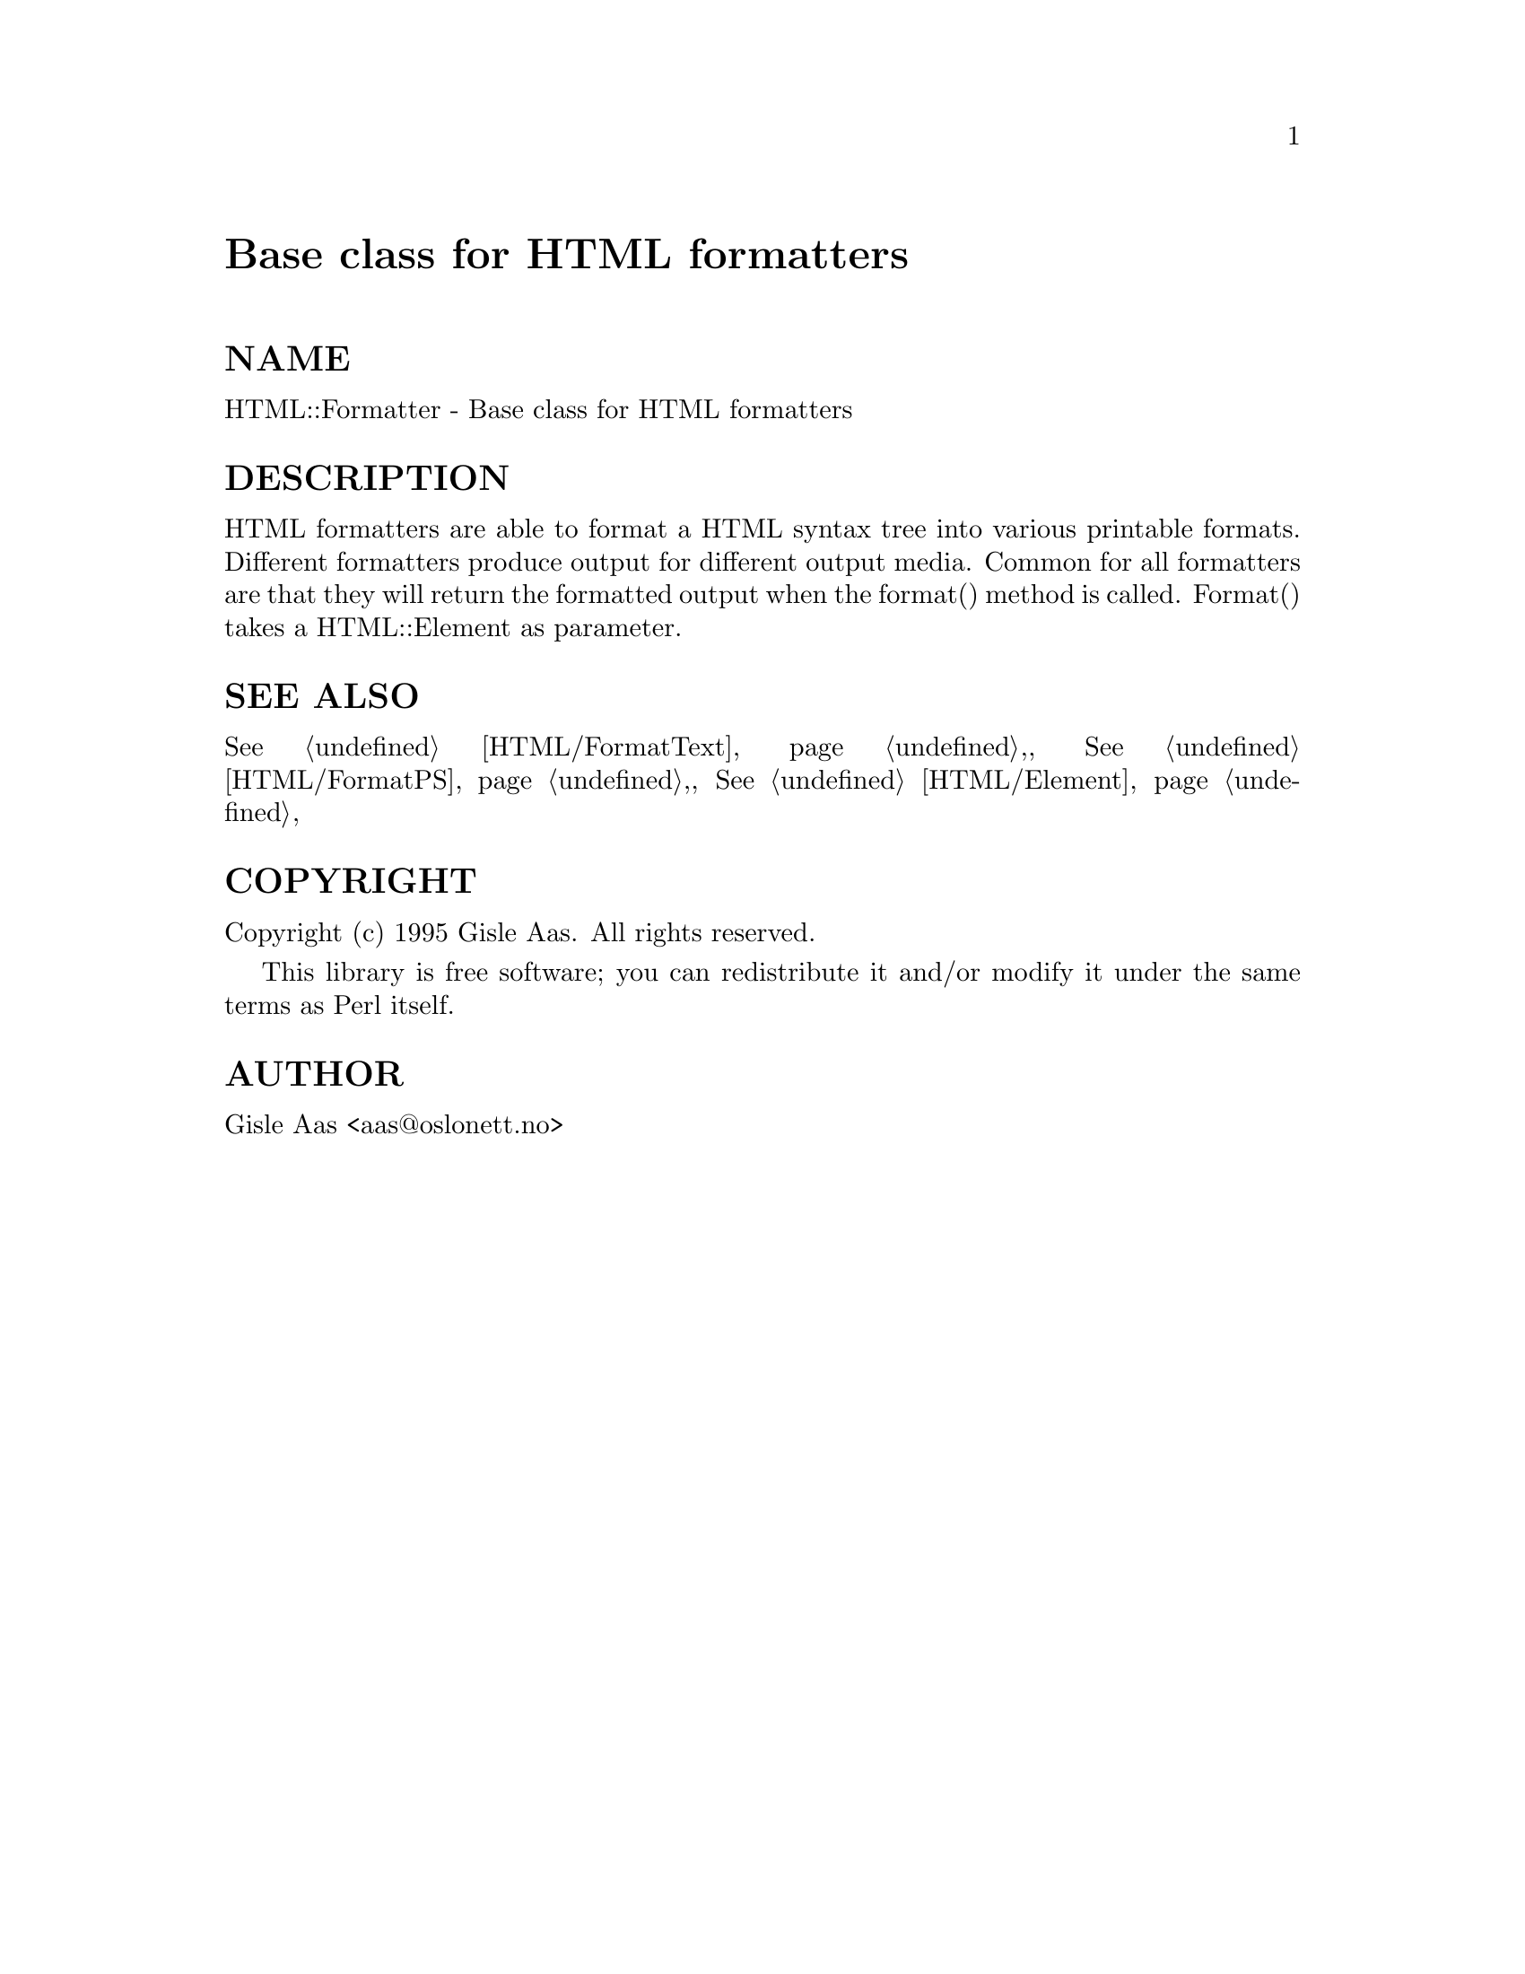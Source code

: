 @node HTML/Formatter, HTML/HeadParser, HTML/FormatText, Module List
@unnumbered Base class for HTML formatters


@unnumberedsec NAME

HTML::Formatter - Base class for HTML formatters

@unnumberedsec DESCRIPTION

HTML formatters are able to format a HTML syntax tree into various
printable formats.  Different formatters produce output for different
output media.  Common for all formatters are that they will return the
formatted output when the format() method is called.  Format() takes a
HTML::Element as parameter.

@unnumberedsec SEE ALSO

@xref{HTML/FormatText,HTML/FormatText},, @xref{HTML/FormatPS,HTML/FormatPS},, @xref{HTML/Element,HTML/Element},

@unnumberedsec COPYRIGHT

Copyright (c) 1995 Gisle Aas. All rights reserved.

This library is free software; you can redistribute it and/or
modify it under the same terms as Perl itself.

@unnumberedsec AUTHOR

Gisle Aas <aas@@oslonett.no>

